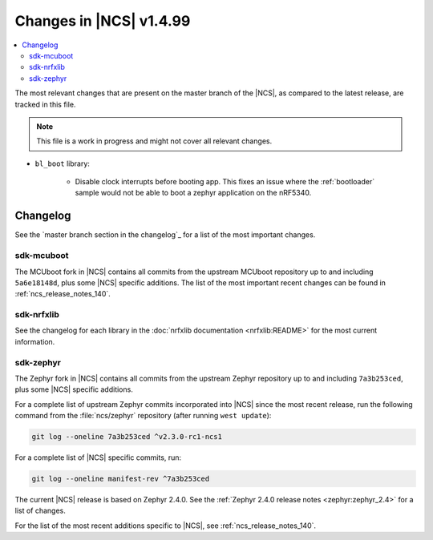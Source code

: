 .. _ncs_release_notes_latest:

Changes in |NCS| v1.4.99
########################

.. contents::
   :local:
   :depth: 2

The most relevant changes that are present on the master branch of the |NCS|, as compared to the latest release, are tracked in this file.

.. note::
    This file is a work in progress and might not cover all relevant changes.

* ``bl_boot`` library:

    * Disable clock interrupts before booting app.
      This fixes an issue where the :ref:`bootloader` sample would not be able to boot a zephyr application on the nRF5340.

Changelog
*********

See the `master branch section in the changelog`_ for a list of the most important changes.


sdk-mcuboot
===========

The MCUboot fork in |NCS| contains all commits from the upstream MCUboot repository up to and including ``5a6e18148d``, plus some |NCS| specific additions.
The list of the most important recent changes can be found in :ref:`ncs_release_notes_140`.

sdk-nrfxlib
===========

See the changelog for each library in the :doc:`nrfxlib documentation <nrfxlib:README>` for the most current information.

sdk-zephyr
==========

.. NOTE TO MAINTAINERS: The latest Zephyr commit appears in multiple places; make sure you update them all.

The Zephyr fork in |NCS| contains all commits from the upstream Zephyr repository up to and including ``7a3b253ced``, plus some |NCS| specific additions.

For a complete list of upstream Zephyr commits incorporated into |NCS| since the most recent release, run the following command from the :file:`ncs/zephyr` repository (after running ``west update``):

.. code-block:: none

   git log --oneline 7a3b253ced ^v2.3.0-rc1-ncs1

For a complete list of |NCS| specific commits, run:

.. code-block:: none

   git log --oneline manifest-rev ^7a3b253ced

The current |NCS| release is based on Zephyr 2.4.0.
See the :ref:`Zephyr 2.4.0 release notes <zephyr:zephyr_2.4>` for a list of changes.

For the list of the most recent additions specific to |NCS|, see :ref:`ncs_release_notes_140`.
